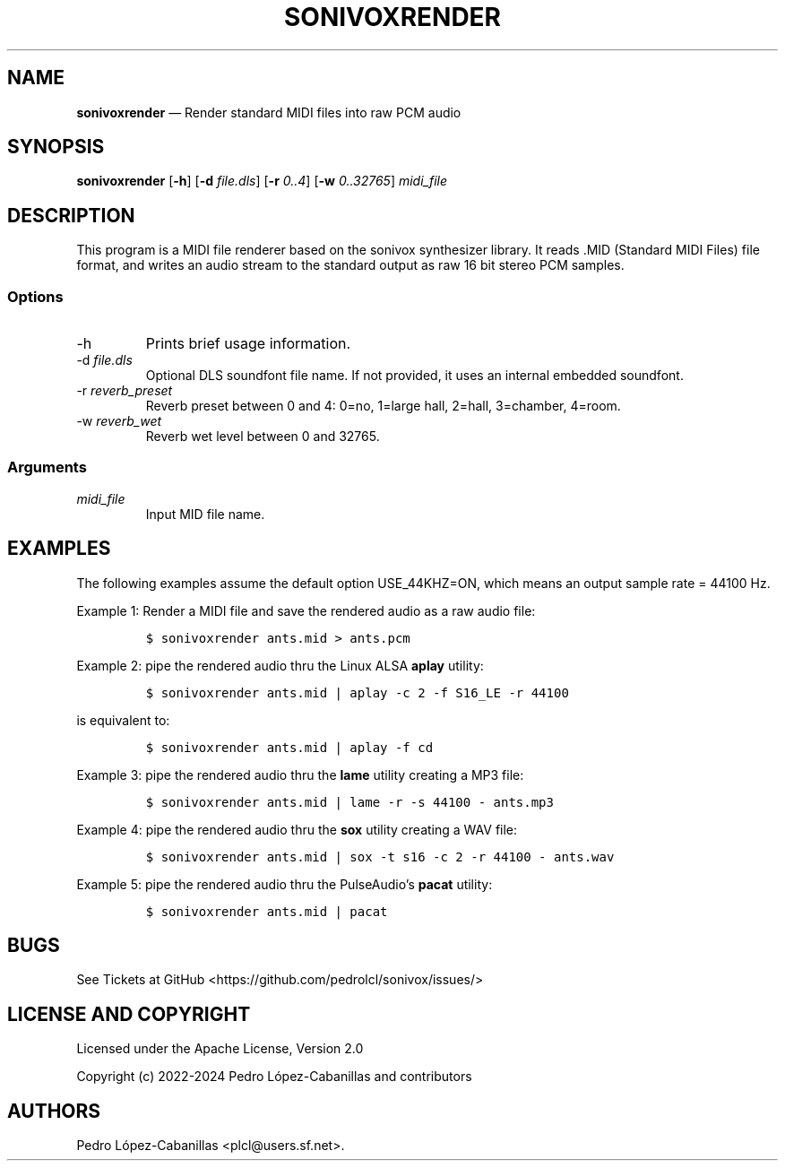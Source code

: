 .\" Automatically generated by Pandoc 2.14.0.3
.\"
.TH "SONIVOXRENDER" "1" "October 6, 2024" "sonivox 3.6.14.0" "Sonivox MIDI File Renderer"
.hy
.SH NAME
.PP
\f[B]sonivoxrender\f[R] \[em] Render standard MIDI files into raw PCM
audio
.SH SYNOPSIS
.PP
\f[B]sonivoxrender\f[R] [\f[B]-h\f[R]] [\f[B]-d\f[R] \f[I]file.dls\f[R]]
[\f[B]-r\f[R] \f[I]0..4\f[R]] [\f[B]-w\f[R] \f[I]0..32765\f[R]]
\f[I]midi_file\f[R]
.SH DESCRIPTION
.PP
This program is a MIDI file renderer based on the sonivox synthesizer
library.
It reads .MID (Standard MIDI Files) file format, and writes an audio
stream to the standard output as raw 16 bit stereo PCM samples.
.SS Options
.TP
-h
Prints brief usage information.
.TP
-d \f[I]file.dls\f[R]
Optional DLS soundfont file name.
If not provided, it uses an internal embedded soundfont.
.TP
-r \f[I]reverb_preset\f[R]
Reverb preset between 0 and 4: 0=no, 1=large hall, 2=hall, 3=chamber,
4=room.
.TP
-w \f[I]reverb_wet\f[R]
Reverb wet level between 0 and 32765.
.SS Arguments
.TP
\f[I]midi_file\f[R]
Input MID file name.
.SH EXAMPLES
.PP
The following examples assume the default option USE_44KHZ=ON, which
means an output sample rate = 44100 Hz.
.PP
Example 1: Render a MIDI file and save the rendered audio as a raw audio
file:
.IP
.nf
\f[C]
$ sonivoxrender ants.mid > ants.pcm
\f[R]
.fi
.PP
Example 2: pipe the rendered audio thru the Linux ALSA \f[B]aplay\f[R]
utility:
.IP
.nf
\f[C]
$ sonivoxrender ants.mid | aplay -c 2 -f S16_LE -r 44100
\f[R]
.fi
.PP
is equivalent to:
.IP
.nf
\f[C]
$ sonivoxrender ants.mid | aplay -f cd
\f[R]
.fi
.PP
Example 3: pipe the rendered audio thru the \f[B]lame\f[R] utility
creating a MP3 file:
.IP
.nf
\f[C]
$ sonivoxrender ants.mid | lame -r -s 44100 - ants.mp3
\f[R]
.fi
.PP
Example 4: pipe the rendered audio thru the \f[B]sox\f[R] utility
creating a WAV file:
.IP
.nf
\f[C]
$ sonivoxrender ants.mid | sox -t s16 -c 2 -r 44100 - ants.wav
\f[R]
.fi
.PP
Example 5: pipe the rendered audio thru the PulseAudio\[cq]s
\f[B]pacat\f[R] utility:
.IP
.nf
\f[C]
$ sonivoxrender ants.mid | pacat
\f[R]
.fi
.SH BUGS
.PP
See Tickets at GitHub <https://github.com/pedrolcl/sonivox/issues/>
.SH LICENSE AND COPYRIGHT
.PP
Licensed under the Apache License, Version 2.0
.PP
Copyright (c) 2022-2024 Pedro L\['o]pez-Cabanillas and contributors
.SH AUTHORS
Pedro L\['o]pez-Cabanillas <plcl@users.sf.net>.
